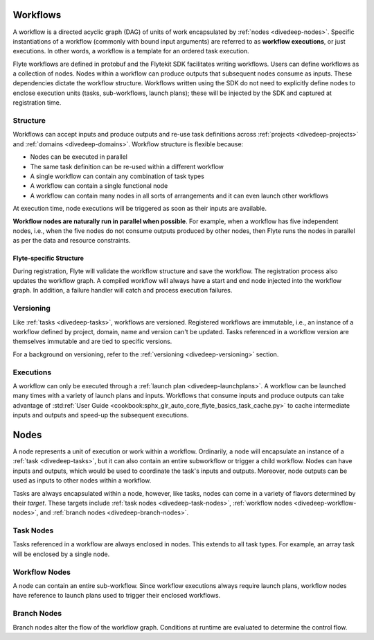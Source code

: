 .. _divedeep-workflows:

Workflows
=========

A workflow is a directed acyclic graph (DAG) of units of work encapsulated by :ref:`nodes <divedeep-nodes>`.
Specific instantiations of a workflow (commonly with bound input arguments) are referred to as **workflow executions**,
or just executions. In other words, a workflow is a template for an ordered task execution.

Flyte workflows are defined in protobuf and the Flytekit SDK facilitates writing workflows. Users can define workflows as a collection of nodes.
Nodes within a workflow can produce outputs that subsequent nodes consume as inputs. These dependencies dictate the workflow structure.
Workflows written using the SDK do not need to explicitly define nodes to enclose execution units (tasks, sub-workflows, launch plans);
these will be injected by the SDK and captured at registration time.

Structure
---------

Workflows can accept inputs and produce outputs and re-use task definitions across :ref:`projects <divedeep-projects>` and :ref:`domains <divedeep-domains>`.
Workflow structure is flexible because:

- Nodes can be executed in parallel
- The same task definition can be re-used within a different workflow
- A single workflow can contain any combination of task types
- A workflow can contain a single functional node
- A workflow can contain many nodes in all sorts of arrangements and it can even launch other workflows

At execution time, node executions will be triggered as soon as their inputs are available.

**Workflow nodes are naturally run in parallel when possible**.
For example, when a workflow has five independent nodes, i.e., when the five nodes do not consume outputs produced by other nodes,
then Flyte runs the nodes in parallel as per the data and resource constraints.

Flyte-specific Structure
^^^^^^^^^^^^^^^^^^^^^^^^

During registration, Flyte will validate the workflow structure and save the workflow.
The registration process also updates the workflow graph.
A compiled workflow will always have a start and end node injected into the workflow graph.
In addition, a failure handler will catch and process execution failures.

Versioning
----------

Like :ref:`tasks <divedeep-tasks>`, workflows are versioned. Registered workflows are immutable, i.e., an instance of a
workflow defined by project, domain, name and version can't be updated.
Tasks referenced in a workflow version are themselves immutable and are tied to specific versions.

For a background on versioning, refer to the :ref:`versioning <divedeep-versioning>` section.

Executions
----------

A workflow can only be executed through a :ref:`launch plan <divedeep-launchplans>`.
A workflow can be launched many times with a variety of launch plans and inputs. Workflows that consume inputs and produce
outputs can take advantage of :std:ref:`User Guide <cookbook:sphx_glr_auto_core_flyte_basics_task_cache.py>` to cache
intermediate inputs and outputs and speed-up the subsequent executions.

.. _divedeep-nodes:

Nodes
=====

A node represents a unit of execution or work within a workflow. Ordinarily, a node will encapsulate an instance of
a :ref:`task <divedeep-tasks>`, but it can also contain an entire subworkflow or trigger a child workflow.
Nodes can have inputs and outputs, which would be used to coordinate the task's inputs and outputs.
Moreover, node outputs can be used as inputs to other nodes within a workflow.

Tasks are always encapsulated within a node, however, like tasks, nodes can come in a variety of flavors determined by their *target*.
These targets include :ref:`task nodes <divedeep-task-nodes>`, :ref:`workflow nodes <divedeep-workflow-nodes>`, and :ref:`branch nodes <divedeep-branch-nodes>`.

.. _divedeep-task-nodes:

Task Nodes
----------

Tasks referenced in a workflow are always enclosed in nodes. This extends to all task types.
For example, an array task will be enclosed by a single node.

.. _divedeep-workflow-nodes:

Workflow Nodes
--------------

A node can contain an entire sub-workflow. Since workflow executions always require launch plans,
workflow nodes have reference to launch plans used to trigger their enclosed workflows.

.. _divedeep-branch-nodes:

Branch Nodes
------------

Branch nodes alter the flow of the workflow graph. Conditions at runtime are evaluated to determine the control flow.
